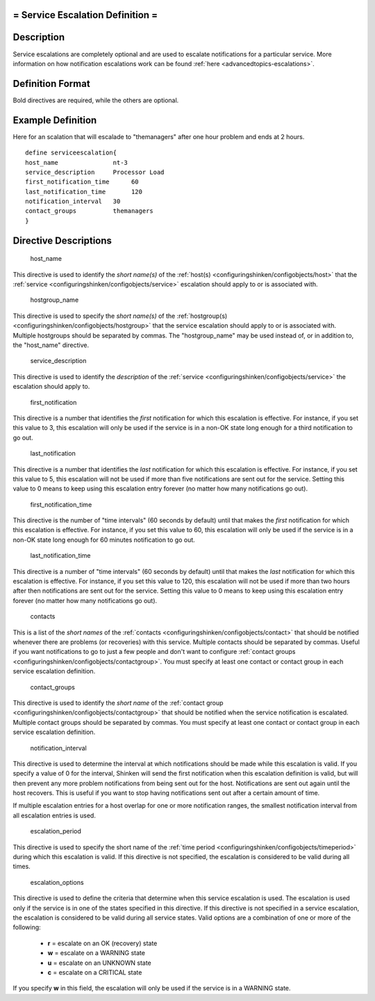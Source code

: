 .. _serviceescalation:



= Service Escalation Definition =
=================================




Description 
============


Service escalations are completely optional and are used to escalate notifications for a particular service. More information on how notification escalations work can be found :ref:`here <advancedtopics-escalations>`.



Definition Format 
==================


Bold directives are required, while the others are optional.




Example Definition 
===================

Here for an scalation that will escalade to "themanagers" after one hour problem and ends at 2 hours.
  
::

  	  define serviceescalation{
  	  host_name               nt-3
  	  service_description     Processor Load
  	  first_notification_time      60
  	  last_notification_time       120
  	  notification_interval   30
  	  contact_groups          themanagers
  	  }
  


Directive Descriptions 
=======================


   host_name
  
This directive is used to identify the *short name(s)* of the :ref:`host(s) <configuringshinken/configobjects/host>` that the :ref:`service <configuringshinken/configobjects/service>` escalation should apply to or is associated with.

   hostgroup_name
  
This directive is used to specify the *short name(s)* of the :ref:`hostgroup(s) <configuringshinken/configobjects/hostgroup>` that the service escalation should apply to or is associated with. Multiple hostgroups should be separated by commas. The "hostgroup_name" may be used instead of, or in addition to, the "host_name" directive.

   service_description
  
This directive is used to identify the *description* of the :ref:`service <configuringshinken/configobjects/service>` the escalation should apply to.

   first_notification
  
This directive is a number that identifies the *first* notification for which this escalation is effective. For instance, if you set this value to 3, this escalation will only be used if the service is in a non-OK state long enough for a third notification to go out.

   last_notification
  
This directive is a number that identifies the *last* notification for which this escalation is effective. For instance, if you set this value to 5, this escalation will not be used if more than five notifications are sent out for the service. Setting this value to 0 means to keep using this escalation entry forever (no matter how many notifications go out).

   first_notification_time
  
This directive is the number of "time intervals" (60 seconds by default) until that makes the *first* notification for which this escalation is effective. For instance, if you set this value to 60, this escalation will only be used if the service is in a non-OK state long enough for 60 minutes notification to go out.

   last_notification_time
  
This directive is a number of "time intervals" (60 seconds by default) until that makes the *last* notification for which this escalation is effective. For instance, if you set this value to 120, this escalation will not be used if more than two hours after then notifications are sent out for the service. Setting this value to 0 means to keep using this escalation entry forever (no matter how many notifications go out).


   contacts
  
This is a list of the *short names* of the :ref:`contacts <configuringshinken/configobjects/contact>` that should be notified whenever there are problems (or recoveries) with this service. Multiple contacts should be separated by commas. Useful if you want notifications to go to just a few people and don't want to configure :ref:`contact groups <configuringshinken/configobjects/contactgroup>`. You must specify at least one contact or contact group in each service escalation definition.

   contact_groups
  
This directive is used to identify the *short name* of the :ref:`contact group <configuringshinken/configobjects/contactgroup>` that should be notified when the service notification is escalated. Multiple contact groups should be separated by commas. You must specify at least one contact or contact group in each service escalation definition.

   notification_interval
  
This directive is used to determine the interval at which notifications should be made while this escalation is valid. If you specify a value of 0 for the interval, Shinken will send the first notification when this escalation definition is valid, but will then prevent any more problem notifications from being sent out for the host. Notifications are sent out again until the host recovers. This is useful if you want to stop having notifications sent out after a certain amount of time.

If multiple escalation entries for a host overlap for one or more notification ranges, the smallest notification interval from all escalation entries is used.

   escalation_period
  
This directive is used to specify the short name of the :ref:`time period <configuringshinken/configobjects/timeperiod>` during which this escalation is valid. If this directive is not specified, the escalation is considered to be valid during all times.

   escalation_options
  
This directive is used to define the criteria that determine when this service escalation is used. The escalation is used only if the service is in one of the states specified in this directive. If this directive is not specified in a service escalation, the escalation is considered to be valid during all service states. Valid options are a combination of one or more of the following:

  * **r** = escalate on an OK (recovery) state
  * **w** = escalate on a WARNING state
  * **u** = escalate on an UNKNOWN state
  * **c** = escalate on a CRITICAL state

If you specify **w** in this field, the escalation will only be used if the service is in a WARNING state.